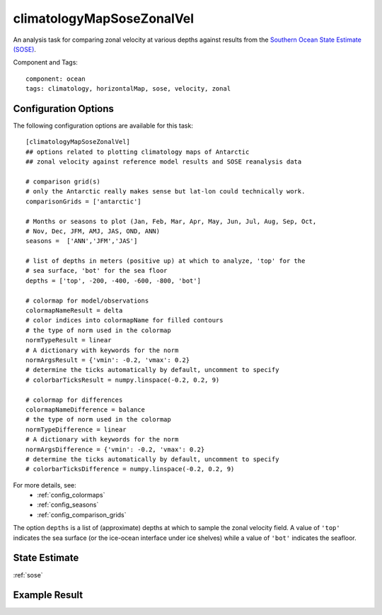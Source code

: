 .. _task_climatologyMapSoseZonalVel:

climatologyMapSoseZonalVel
=============================

An analysis task for comparing zonal velocity at various depths against
results from the `Southern Ocean State Estimate (SOSE)`_.

Component and Tags::

  component: ocean
  tags: climatology, horizontalMap, sose, velocity, zonal

Configuration Options
---------------------

The following configuration options are available for this task::

  [climatologyMapSoseZonalVel]
  ## options related to plotting climatology maps of Antarctic
  ## zonal velocity against reference model results and SOSE reanalysis data

  # comparison grid(s)
  # only the Antarctic really makes sense but lat-lon could technically work.
  comparisonGrids = ['antarctic']

  # Months or seasons to plot (Jan, Feb, Mar, Apr, May, Jun, Jul, Aug, Sep, Oct,
  # Nov, Dec, JFM, AMJ, JAS, OND, ANN)
  seasons =  ['ANN','JFM','JAS']

  # list of depths in meters (positive up) at which to analyze, 'top' for the
  # sea surface, 'bot' for the sea floor
  depths = ['top', -200, -400, -600, -800, 'bot']

  # colormap for model/observations
  colormapNameResult = delta
  # color indices into colormapName for filled contours
  # the type of norm used in the colormap
  normTypeResult = linear
  # A dictionary with keywords for the norm
  normArgsResult = {'vmin': -0.2, 'vmax': 0.2}
  # determine the ticks automatically by default, uncomment to specify
  # colorbarTicksResult = numpy.linspace(-0.2, 0.2, 9)

  # colormap for differences
  colormapNameDifference = balance
  # the type of norm used in the colormap
  normTypeDifference = linear
  # A dictionary with keywords for the norm
  normArgsDifference = {'vmin': -0.2, 'vmax': 0.2}
  # determine the ticks automatically by default, uncomment to specify
  # colorbarTicksDifference = numpy.linspace(-0.2, 0.2, 9)

For more details, see:
 * :ref:`config_colormaps`
 * :ref:`config_seasons`
 * :ref:`config_comparison_grids`

The option ``depths`` is a list of (approximate) depths at which to sample
the zonal velocity field.  A value of ``'top'`` indicates the sea
surface (or the ice-ocean interface under ice shelves) while a value of
``'bot'`` indicates the seafloor.

State Estimate
--------------

:ref:`sose`

Example Result
--------------

.. image:: examples/clim_sose_zonal_vel.png
   :width: 720 px
   :align: center

.. _`Southern Ocean State Estimate (SOSE)`: http://sose.ucsd.edu/sose_stateestimation_data_05to10.html
